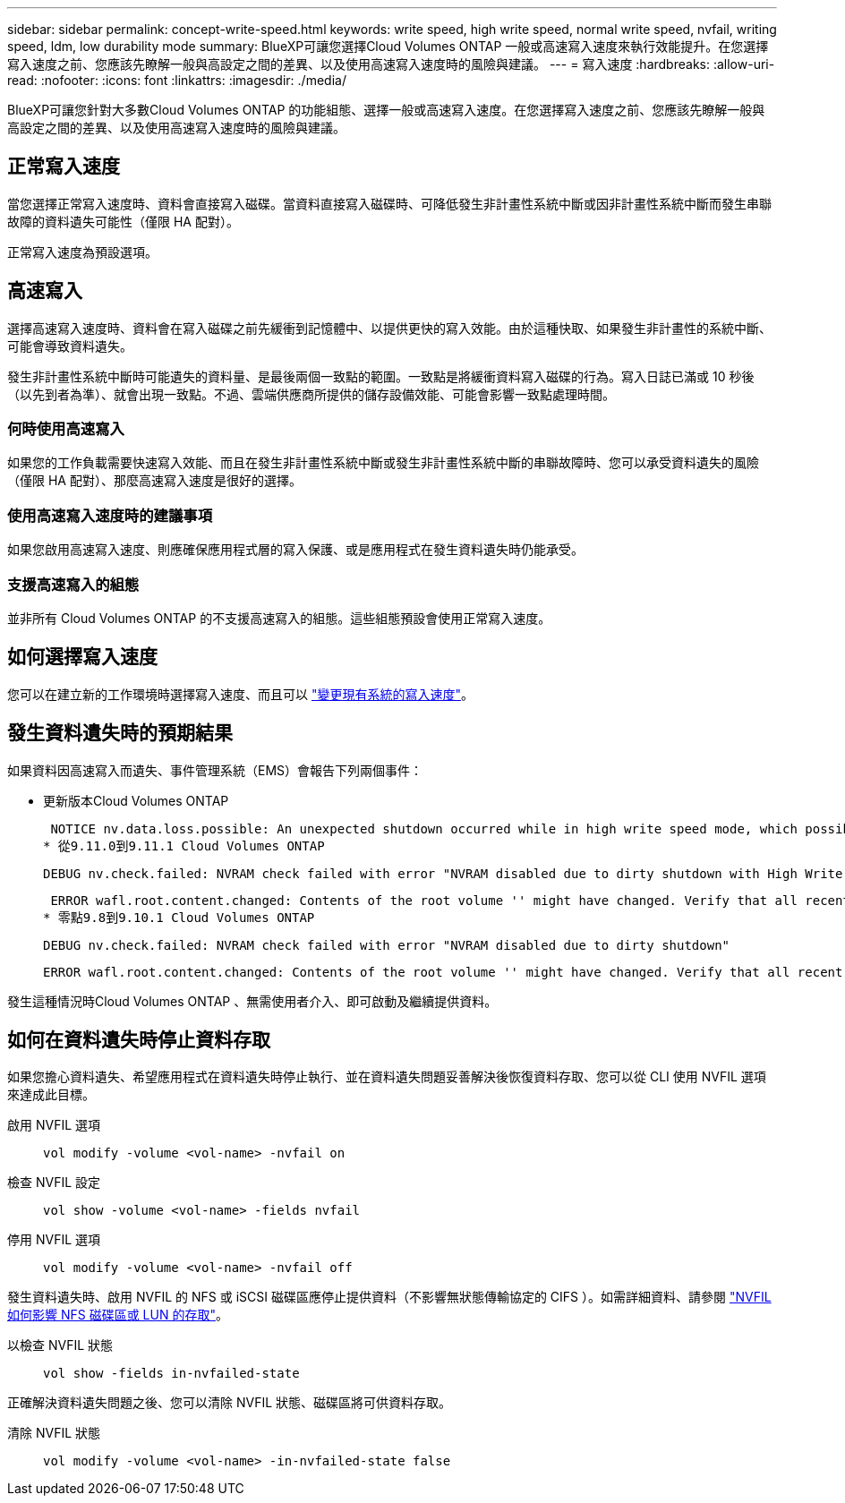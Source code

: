 ---
sidebar: sidebar 
permalink: concept-write-speed.html 
keywords: write speed, high write speed, normal write speed, nvfail, writing speed, ldm, low durability mode 
summary: BlueXP可讓您選擇Cloud Volumes ONTAP 一般或高速寫入速度來執行效能提升。在您選擇寫入速度之前、您應該先瞭解一般與高設定之間的差異、以及使用高速寫入速度時的風險與建議。 
---
= 寫入速度
:hardbreaks:
:allow-uri-read: 
:nofooter: 
:icons: font
:linkattrs: 
:imagesdir: ./media/


[role="lead"]
BlueXP可讓您針對大多數Cloud Volumes ONTAP 的功能組態、選擇一般或高速寫入速度。在您選擇寫入速度之前、您應該先瞭解一般與高設定之間的差異、以及使用高速寫入速度時的風險與建議。



== 正常寫入速度

當您選擇正常寫入速度時、資料會直接寫入磁碟。當資料直接寫入磁碟時、可降低發生非計畫性系統中斷或因非計畫性系統中斷而發生串聯故障的資料遺失可能性（僅限 HA 配對）。

正常寫入速度為預設選項。



== 高速寫入

選擇高速寫入速度時、資料會在寫入磁碟之前先緩衝到記憶體中、以提供更快的寫入效能。由於這種快取、如果發生非計畫性的系統中斷、可能會導致資料遺失。

發生非計畫性系統中斷時可能遺失的資料量、是最後兩個一致點的範圍。一致點是將緩衝資料寫入磁碟的行為。寫入日誌已滿或 10 秒後（以先到者為準）、就會出現一致點。不過、雲端供應商所提供的儲存設備效能、可能會影響一致點處理時間。



=== 何時使用高速寫入

如果您的工作負載需要快速寫入效能、而且在發生非計畫性系統中斷或發生非計畫性系統中斷的串聯故障時、您可以承受資料遺失的風險（僅限 HA 配對）、那麼高速寫入速度是很好的選擇。



=== 使用高速寫入速度時的建議事項

如果您啟用高速寫入速度、則應確保應用程式層的寫入保護、或是應用程式在發生資料遺失時仍能承受。

ifdef::aws[]



=== 使用AWS中的HA配對來高速寫入

如果您計畫在AWS中啟用HA配對的高速寫入速度、您應該瞭解多個可用度區域（AZ）部署與單一AZ部署之間的保護層級差異。在多個AZs之間部署HA配對可提供更多恢復能力、並有助於降低資料遺失的機率。

link:concept-ha.html["深入瞭解AWS中的HA配對"]。

endif::aws[]



=== 支援高速寫入的組態

並非所有 Cloud Volumes ONTAP 的不支援高速寫入的組態。這些組態預設會使用正常寫入速度。

ifdef::aws[]



==== AWS

如果您使用單一節點系統、 Cloud Volumes ONTAP 則支援所有執行個體類型的高速寫入速度。

從9.8版開始、Cloud Volumes ONTAP 當使用幾乎所有支援的EC2執行個體類型（m5.xlarge和r5.xlarge除外）時、支援HA配對的高速寫入速度。

https://docs.netapp.com/us-en/cloud-volumes-ontap-relnotes/reference-configs-aws.html["深入瞭解Cloud Volumes ONTAP 支援的Amazon EC2執行個體"^]。

endif::aws[]

ifdef::azure[]



==== Azure

如果您使用單一節點系統、 Cloud Volumes ONTAP 則支援所有 VM 類型的高速寫入速度。

如果您使用HA配對、Cloud Volumes ONTAP 從9.8版開始、支援多種VM類型的高速寫入速度。前往 https://docs.netapp.com/us-en/cloud-volumes-ontap-relnotes/reference-configs-azure.html["發行說明 Cloud Volumes ONTAP"^] 可查看支持高速寫入速度的VM類型。

endif::azure[]

ifdef::gcp[]



==== Google Cloud

如果您使用單一節點系統、 Cloud Volumes ONTAP 則支援所有機器類型的高速寫入速度。

如果您使用HA配對、Cloud Volumes ONTAP 從9.13.0版開始、支援多種VM類型的高速寫入速度。前往 https://docs.netapp.com/us-en/cloud-volumes-ontap-relnotes/reference-configs-gcp.html#supported-configurations-by-license["發行說明 Cloud Volumes ONTAP"^] 可查看支持高速寫入速度的VM類型。

https://docs.netapp.com/us-en/cloud-volumes-ontap-relnotes/reference-configs-gcp.html["深入瞭解Cloud Volumes ONTAP 支援的Google Cloud機器類型"^]。

endif::gcp[]



== 如何選擇寫入速度

您可以在建立新的工作環境時選擇寫入速度、而且可以 link:task-modify-write-speed.html["變更現有系統的寫入速度"]。



== 發生資料遺失時的預期結果

如果資料因高速寫入而遺失、事件管理系統（EMS）會報告下列兩個事件：

* 更新版本Cloud Volumes ONTAP
+
 NOTICE nv.data.loss.possible: An unexpected shutdown occurred while in high write speed mode, which possibly caused a loss of data.
* 從9.11.0到9.11.1 Cloud Volumes ONTAP
+
 DEBUG nv.check.failed: NVRAM check failed with error "NVRAM disabled due to dirty shutdown with High Write Speed mode"
+
 ERROR wafl.root.content.changed: Contents of the root volume '' might have changed. Verify that all recent configuration changes are still in effect..
* 零點9.8到9.10.1 Cloud Volumes ONTAP
+
 DEBUG nv.check.failed: NVRAM check failed with error "NVRAM disabled due to dirty shutdown"
+
 ERROR wafl.root.content.changed: Contents of the root volume '' might have changed. Verify that all recent configuration changes are still in effect.


發生這種情況時Cloud Volumes ONTAP 、無需使用者介入、即可啟動及繼續提供資料。



== 如何在資料遺失時停止資料存取

如果您擔心資料遺失、希望應用程式在資料遺失時停止執行、並在資料遺失問題妥善解決後恢復資料存取、您可以從 CLI 使用 NVFIL 選項來達成此目標。

啟用 NVFIL 選項:: `vol modify -volume <vol-name> -nvfail on`
檢查 NVFIL 設定:: `vol show -volume <vol-name> -fields nvfail`
停用 NVFIL 選項:: `vol modify -volume <vol-name> -nvfail off`


發生資料遺失時、啟用 NVFIL 的 NFS 或 iSCSI 磁碟區應停止提供資料（不影響無狀態傳輸協定的 CIFS ）。如需詳細資料、請參閱 https://docs.netapp.com/ontap-9/topic/com.netapp.doc.dot-mcc-mgmt-dr/GUID-40D04B8A-01F7-4E87-8161-E30BD80F5B7F.html["NVFIL 如何影響 NFS 磁碟區或 LUN 的存取"^]。

以檢查 NVFIL 狀態:: `vol show -fields in-nvfailed-state`


正確解決資料遺失問題之後、您可以清除 NVFIL 狀態、磁碟區將可供資料存取。

清除 NVFIL 狀態:: `vol modify -volume <vol-name> -in-nvfailed-state false`

